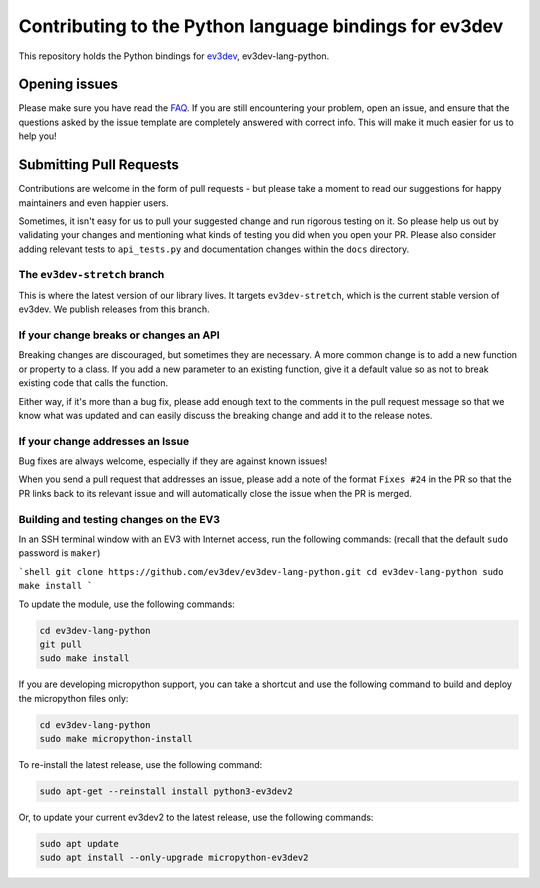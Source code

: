 Contributing to the Python language bindings for ev3dev
=======================================================

This repository holds the Python bindings for ev3dev_, ev3dev-lang-python.

Opening issues
--------------

Please make sure you have read the FAQ_. If you are still encountering your
problem, open an issue, and ensure that the questions asked by the issue
template are completely answered with correct info. This will make it much
easier for us to help you!

Submitting Pull Requests
------------------------

Contributions are welcome in the form of pull requests - but please
take a moment to read our suggestions for happy maintainers and
even happier users.

Sometimes, it isn't easy for us to pull your suggested change and run
rigorous testing on it. So please help us out by validating your changes
and mentioning what kinds of testing you did when you open your PR.
Please also consider adding relevant tests to ``api_tests.py`` and documentation
changes within the ``docs`` directory.

The ``ev3dev-stretch`` branch
~~~~~~~~~~~~~~~~~~~~~~~~~~~~~

This is where the latest version of our library lives. It targets
``ev3dev-stretch``, which is the current stable version of ev3dev.
We publish releases from this branch.

If your change breaks or changes an API
~~~~~~~~~~~~~~~~~~~~~~~~~~~~~~~~~~~~~~~

Breaking changes are discouraged, but sometimes they are necessary. A
more common change is to add a new function or property to a class.
If you add a new parameter to an existing function, give it a default value
so as not to break existing code that calls the function.

Either way, if it's more than a bug fix, please add enough text to the
comments in the pull request message so that we know what was updated
and can easily discuss the breaking change and add it to the release
notes.

If your change addresses an Issue
~~~~~~~~~~~~~~~~~~~~~~~~~~~~~~~~~

Bug fixes are always welcome, especially if they are against known
issues!

When you send a pull request that addresses an issue, please add a
note of the format ``Fixes #24`` in the PR so that the PR links back
to its relevant issue and will automatically close the issue when the
PR is merged.

Building and testing changes on the EV3
~~~~~~~~~~~~~~~~~~~~~~~~~~~~~~~~~~~~~~~

In an SSH terminal window with an EV3 with Internet access,
run the following commands:
(recall that the default ``sudo`` password is ``maker``)

```shell
git clone https://github.com/ev3dev/ev3dev-lang-python.git
cd ev3dev-lang-python
sudo make install
```

To update the module, use the following commands:

.. code-block:: bash

  cd ev3dev-lang-python
  git pull
  sudo make install


If you are developing micropython support, you can take a shortcut
and use the following command to build and deploy the micropython
files only:


.. code-block:: bash

  cd ev3dev-lang-python
  sudo make micropython-install

To re-install the latest release, use the following command:


.. code-block:: bash

  sudo apt-get --reinstall install python3-ev3dev2

Or, to update your current ev3dev2 to the latest release, use the
following commands:


.. code-block:: bash

  sudo apt update
  sudo apt install --only-upgrade micropython-ev3dev2

.. _ev3dev: http://ev3dev.org
.. _FAQ: https://python-ev3dev.readthedocs.io/en/ev3dev-stretch/faq.html
